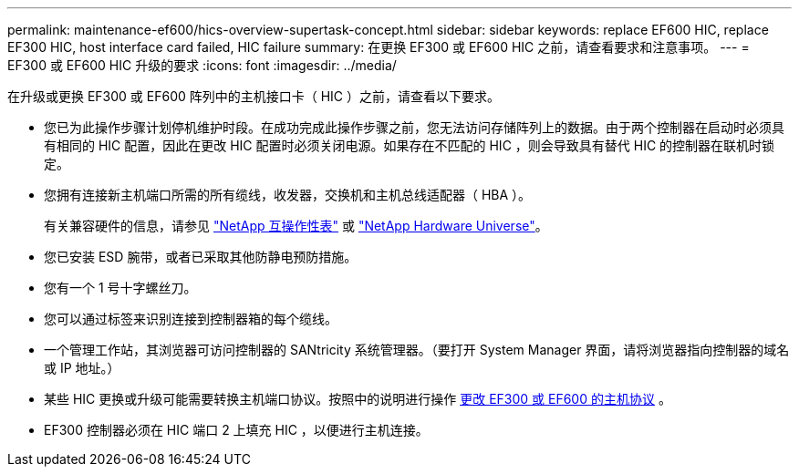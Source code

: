 ---
permalink: maintenance-ef600/hics-overview-supertask-concept.html 
sidebar: sidebar 
keywords: replace EF600 HIC, replace EF300 HIC, host interface card failed, HIC failure 
summary: 在更换 EF300 或 EF600 HIC 之前，请查看要求和注意事项。 
---
= EF300 或 EF600 HIC 升级的要求
:icons: font
:imagesdir: ../media/


[role="lead"]
在升级或更换 EF300 或 EF600 阵列中的主机接口卡（ HIC ）之前，请查看以下要求。

* 您已为此操作步骤计划停机维护时段。在成功完成此操作步骤之前，您无法访问存储阵列上的数据。由于两个控制器在启动时必须具有相同的 HIC 配置，因此在更改 HIC 配置时必须关闭电源。如果存在不匹配的 HIC ，则会导致具有替代 HIC 的控制器在联机时锁定。
* 您拥有连接新主机端口所需的所有缆线，收发器，交换机和主机总线适配器（ HBA ）。
+
有关兼容硬件的信息，请参见 https://mysupport.netapp.com/NOW/products/interoperability["NetApp 互操作性表"^] 或 http://hwu.netapp.com/home.aspx["NetApp Hardware Universe"^]。

* 您已安装 ESD 腕带，或者已采取其他防静电预防措施。
* 您有一个 1 号十字螺丝刀。
* 您可以通过标签来识别连接到控制器箱的每个缆线。
* 一个管理工作站，其浏览器可访问控制器的 SANtricity 系统管理器。（要打开 System Manager 界面，请将浏览器指向控制器的域名或 IP 地址。）
* 某些 HIC 更换或升级可能需要转换主机端口协议。按照中的说明进行操作 xref:hpp-change-supertask-task.html[更改 EF300 或 EF600 的主机协议] 。
* EF300 控制器必须在 HIC 端口 2 上填充 HIC ，以便进行主机连接。

